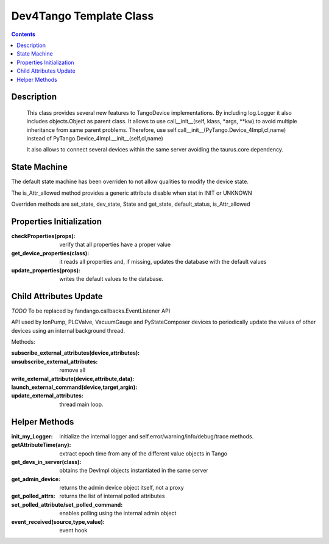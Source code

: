========================
Dev4Tango Template Class
========================

.. contents::

Description
===========

    This class provides several new features to TangoDevice implementations.
    By including log.Logger it also includes objects.Object as parent class.
    It allows to use call__init__(self, klass, *args, **kw) to avoid multiple inheritance from same parent problems.
    Therefore, use self.call__init__(PyTango.Device_4Impl,cl,name) instead of PyTango.Device_4Impl.__init__(self,cl,name)
    
    It also allows to connect several devices within the same server avoiding the taurus.core dependency.
    
State Machine
=============

The default state machine has been overriden to not allow qualities to modify the device state.

The is_Attr_allowed method provides a generic attribute disable when stat in INIT or UNKNOWN

Overriden methods are set_state, dev_state, State and get_state, default_status, is_Attr_allowed

Properties Initialization
=========================

:checkProperties(props): verify that all properties have a proper value

:get_device_properties(class): it reads all properties and, if missing, updates the database with the default values

:update_properties(props): writes the default values to the database.

Child Attributes Update
=======================

*TODO* To be replaced by fandango.callbacks.EventListener API

API used by IonPump, PLCValve, VacuumGauge and PyStateComposer devices to periodically update the values of other devices
using an internal background thread.

Methods:

:subscribe_external_attributes(device,attributes):

:unsubscribe_external_attributes: remove all

:write_external_attribute(device,attribute,data):

:launch_external_command(device,target,argin):

:update_external_attributes: thread main loop.

Helper Methods
==============

:init_my_Logger: initialize the internal logger and self.error/warning/info/debug/trace methods.

:getAttributeTime(any): extract epoch time from any of the different value objects in Tango

:get_devs_in_server(class): obtains the DevImpl objects instantiated in the same server

:get_admin_device: returns the admin device object itself, not a proxy

:get_polled_attrs: returns the list of internal polled attributes

:set_polled_attribute/set_polled_command: enables polling using the internal admin object

:event_received(source,type,value): event hook


    
    
